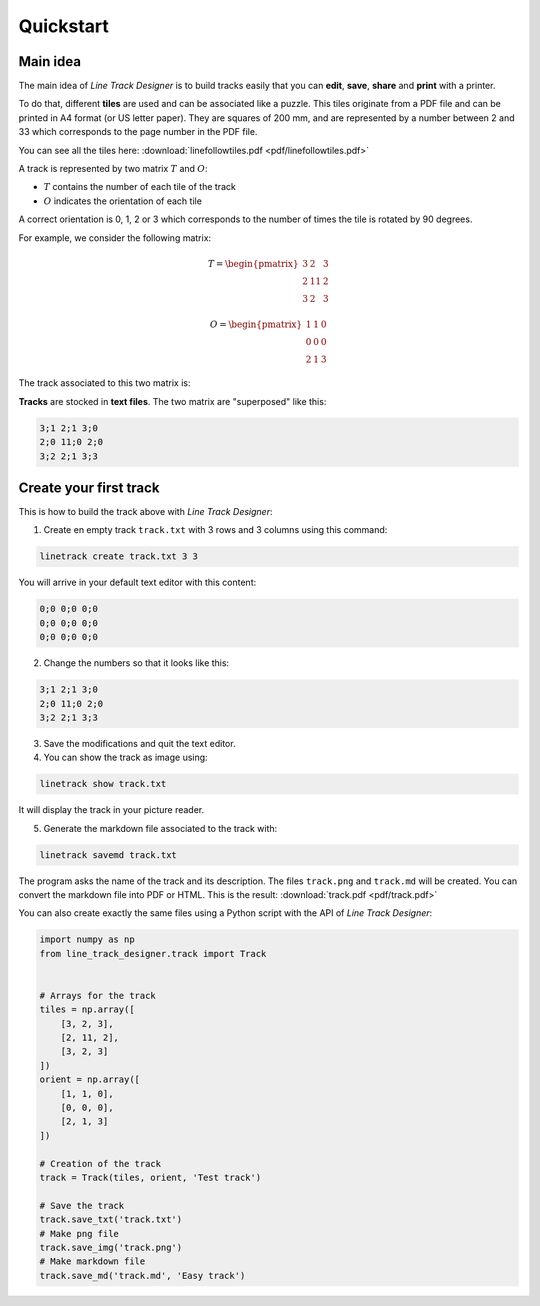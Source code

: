 Quickstart
==========

Main idea
---------
The main idea of *Line Track Designer* is to build tracks easily that you can **edit**,
**save**, **share** and **print** with a printer.

To do that, different **tiles** are used and can be associated like a puzzle.
This tiles originate from a PDF file and can be printed in A4 format (or US letter paper).
They are squares of 200 mm, and are represented by a number between 2 and 33 which corresponds
to the page number in the PDF file.

You can see all the tiles here: :download:`linefollowtiles.pdf <pdf/linefollowtiles.pdf>`

A track is represented by two matrix
:math:`T` and :math:`O`:

* :math:`T` contains the number of each tile of the track
* :math:`O` indicates the orientation of each tile

A correct orientation is 0, 1, 2 or 3 which corresponds to the number
of times the tile is rotated by 90 degrees.

For example, we consider the following matrix:

.. math ::

    T =
    \begin{pmatrix}
        3 & 2 & 3 \\
        2 & 11 & 2 \\
        3 & 2 & 3
    \end{pmatrix}

.. math ::

    O =
    \begin{pmatrix}
        1 & 1 & 0 \\
        0 & 0 & 0 \\
        2 & 1 & 3
    \end{pmatrix}

The track associated to this two matrix is:

.. image:: img/track.png

**Tracks** are stocked in **text files**. The two matrix are "superposed" like this:

.. code-block:: text

    3;1 2;1 3;0
    2;0 11;0 2;0
    3;2 2;1 3;3

Create your first track
-----------------------
This is how to build the track above with *Line Track Designer*:

1. Create en empty track ``track.txt`` with 3 rows and 3 columns using this command:

.. code-block:: bash

    linetrack create track.txt 3 3

You will arrive in your default text editor with this content:

.. code-block:: text

    0;0 0;0 0;0
    0;0 0;0 0;0
    0;0 0;0 0;0

2. Change the numbers so that it looks like this:

.. code-block:: text

    3;1 2;1 3;0
    2;0 11;0 2;0
    3;2 2;1 3;3

3. Save the modifications and quit the text editor.

4. You can show the track as image using:

.. code-block:: bash

    linetrack show track.txt

It will display the track in your picture reader.

5. Generate the markdown file associated to the track with:

.. code-block:: bash

    linetrack savemd track.txt

The program asks the name of the track and its description.
The files ``track.png`` and ``track.md`` will be created.
You can convert the markdown file into PDF or HTML. This is the result:
:download:`track.pdf <pdf/track.pdf>`

You can also create exactly the same files using a Python script with
the API of *Line Track Designer*:

.. code-block:: python

    import numpy as np
    from line_track_designer.track import Track


    # Arrays for the track
    tiles = np.array([
        [3, 2, 3],
        [2, 11, 2],
        [3, 2, 3]
    ])
    orient = np.array([
        [1, 1, 0],
        [0, 0, 0],
        [2, 1, 3]
    ])

    # Creation of the track
    track = Track(tiles, orient, 'Test track')

    # Save the track
    track.save_txt('track.txt')
    # Make png file
    track.save_img('track.png')
    # Make markdown file
    track.save_md('track.md', 'Easy track')

